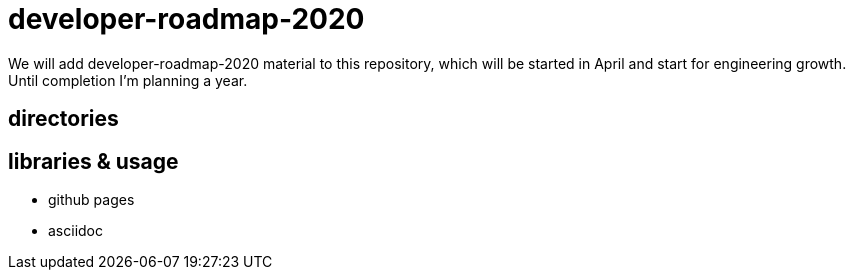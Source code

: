 = developer-roadmap-2020
We will add developer-roadmap-2020 material to this repository, which will be started in April and start for engineering growth. Until completion I'm planning a year.

== directories

== libraries & usage
* github pages
* asciidoc